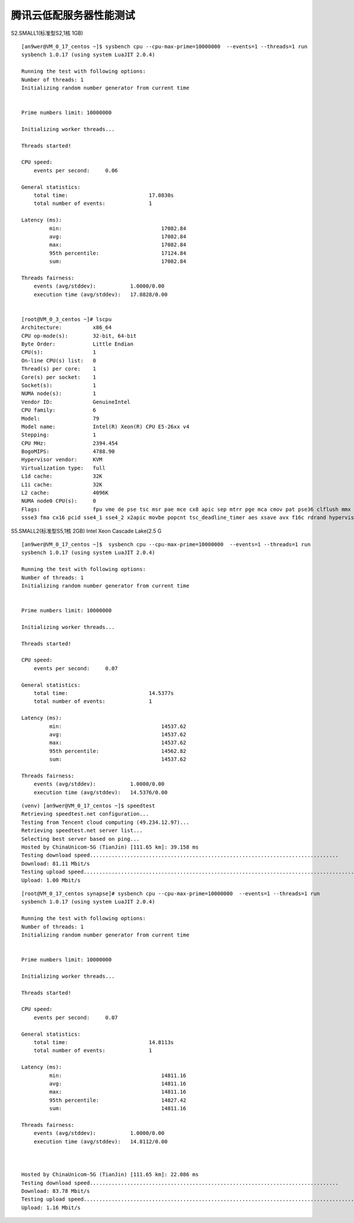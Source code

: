 腾讯云低配服务器性能测试
========================

S2.SMALL1(标准型S2,1核 1GB)

::

    [an9wer@VM_0_17_centos ~]$ sysbench cpu --cpu-max-prime=10000000  --events=1 --threads=1 run
    sysbench 1.0.17 (using system LuaJIT 2.0.4)

    Running the test with following options:
    Number of threads: 1
    Initializing random number generator from current time


    Prime numbers limit: 10000000

    Initializing worker threads...

    Threads started!

    CPU speed:
        events per second:     0.06

    General statistics:
        total time:                          17.0830s
        total number of events:              1

    Latency (ms):
             min:                                17082.84
             avg:                                17082.84
             max:                                17082.84
             95th percentile:                    17124.84
             sum:                                17082.84

    Threads fairness:
        events (avg/stddev):           1.0000/0.00
        execution time (avg/stddev):   17.0828/0.00


    [root@VM_0_3_centos ~]# lscpu
    Architecture:          x86_64
    CPU op-mode(s):        32-bit, 64-bit
    Byte Order:            Little Endian
    CPU(s):                1
    On-line CPU(s) list:   0
    Thread(s) per core:    1
    Core(s) per socket:    1
    Socket(s):             1
    NUMA node(s):          1
    Vendor ID:             GenuineIntel
    CPU family:            6
    Model:                 79
    Model name:            Intel(R) Xeon(R) CPU E5-26xx v4
    Stepping:              1
    CPU MHz:               2394.454
    BogoMIPS:              4788.90
    Hypervisor vendor:     KVM
    Virtualization type:   full
    L1d cache:             32K
    L1i cache:             32K
    L2 cache:              4096K
    NUMA node0 CPU(s):     0
    Flags:                 fpu vme de pse tsc msr pae mce cx8 apic sep mtrr pge mca cmov pat pse36 clflush mmx fxsr sse sse2 ss ht syscall nx lm constant_tsc rep_good nopl eagerfpu pni pclmulqdq
    ssse3 fma cx16 pcid sse4_1 sse4_2 x2apic movbe popcnt tsc_deadline_timer aes xsave avx f16c rdrand hypervisor lahf_lm abm 3dnowprefetch bmi1 avx2 bmi2 rdseed adx xsaveopt


S5.SMALL2(标准型S5,1核 2GB) Intel Xeon Cascade Lake(2.5 G

::

    [an9wer@VM_0_17_centos ~]$  sysbench cpu --cpu-max-prime=10000000  --events=1 --threads=1 run
    sysbench 1.0.17 (using system LuaJIT 2.0.4)

    Running the test with following options:
    Number of threads: 1
    Initializing random number generator from current time


    Prime numbers limit: 10000000

    Initializing worker threads...

    Threads started!

    CPU speed:
        events per second:     0.07

    General statistics:
        total time:                          14.5377s
        total number of events:              1

    Latency (ms):
             min:                                14537.62
             avg:                                14537.62
             max:                                14537.62
             95th percentile:                    14562.82
             sum:                                14537.62

    Threads fairness:
        events (avg/stddev):           1.0000/0.00
        execution time (avg/stddev):   14.5376/0.00

::

    (venv) [an9wer@VM_0_17_centos ~]$ speedtest
    Retrieving speedtest.net configuration...
    Testing from Tencent cloud computing (49.234.12.97)...
    Retrieving speedtest.net server list...
    Selecting best server based on ping...
    Hosted by ChinaUnicom-5G (TianJin) [111.65 km]: 39.158 ms
    Testing download speed................................................................................
    Download: 81.11 Mbit/s
    Testing upload speed......................................................................................................
    Upload: 1.00 Mbit/s


::

    [root@VM_0_17_centos synapse]# sysbench cpu --cpu-max-prime=10000000  --events=1 --threads=1 run
    sysbench 1.0.17 (using system LuaJIT 2.0.4)

    Running the test with following options:
    Number of threads: 1
    Initializing random number generator from current time


    Prime numbers limit: 10000000

    Initializing worker threads...

    Threads started!

    CPU speed:
        events per second:     0.07

    General statistics:
        total time:                          14.8113s
        total number of events:              1

    Latency (ms):
             min:                                14811.16
             avg:                                14811.16
             max:                                14811.16
             95th percentile:                    14827.42
             sum:                                14811.16

    Threads fairness:
        events (avg/stddev):           1.0000/0.00
        execution time (avg/stddev):   14.8112/0.00



    Hosted by ChinaUnicom-5G (TianJin) [111.65 km]: 22.086 ms
    Testing download speed................................................................................
    Download: 83.78 Mbit/s
    Testing upload speed......................................................................................................
    Upload: 1.16 Mbit/s
